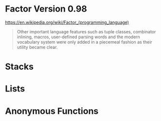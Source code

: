 * Factor Version 0.98

https://en.wikipedia.org/wiki/Factor_(programming_language)


#+begin_quote
Other important language features such as tuple classes, combinator inlining, macros, user-defined parsing words and the modern vocabulary system were only added in a piecemeal fashion as their utility became clear.

#+end_quote


* Stacks

* Lists

* Anonymous Functions
